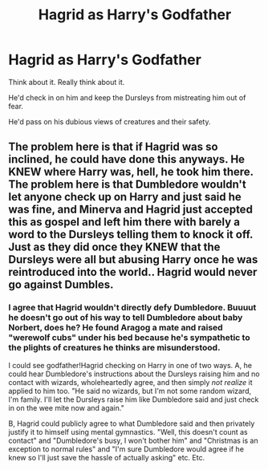#+TITLE: Hagrid as Harry's Godfather

* Hagrid as Harry's Godfather
:PROPERTIES:
:Author: Brilliant_Sea
:Score: 12
:DateUnix: 1589321445.0
:DateShort: 2020-May-13
:FlairText: Prompt
:END:
Think about it. Really think about it.

He'd check in on him and keep the Dursleys from mistreating him out of fear.

He'd pass on his dubious views of creatures and their safety.


** The problem here is that if Hagrid was so inclined, he could have done this anyways. He KNEW where Harry was, hell, he took him there. The problem here is that Dumbledore wouldn't let anyone check up on Harry and just said he was fine, and Minerva and Hagrid just accepted this as gospel and left him there with barely a word to the Dursleys telling them to knock it off. Just as they did once they KNEW that the Dursleys were all but abusing Harry once he was reintroduced into the world.. Hagrid would never go against Dumbles.
:PROPERTIES:
:Author: Linkblade0
:Score: 3
:DateUnix: 1589331739.0
:DateShort: 2020-May-13
:END:

*** I agree that Hagrid wouldn't directly defy Dumbledore. Buuuut he doesn't go out of his way to tell Dumbledore about baby Norbert, does he? He found Aragog a mate and raised "werewolf cubs" under his bed because he's sympathetic to the plights of creatures he thinks are misunderstood.

I could see godfather!Hagrid checking on Harry in one of two ways. A, he could hear Dumbledore's instructions about the Dursleys raising him and no contact with wizards, wholeheartedly agree, and then simply /not realize/ it applied to him too. "He said no wizards, but I'm not some random wizard, I'm family. I'll let the Dursleys raise him like Dumbledore said and just check in on the wee mite now and again."

B, Hagrid could publicly agree to what Dumbledore said and then privately justify it to himself using mental gymnastics. "Well, this doesn't count as contact" and "Dumbledore's busy, I won't bother him" and "Christmas is an exception to normal rules" and "I'm sure Dumbledore would agree if he knew so I'll just save the hassle of actually asking" etc. Etc.
:PROPERTIES:
:Author: RookRider
:Score: 5
:DateUnix: 1589345814.0
:DateShort: 2020-May-13
:END:
